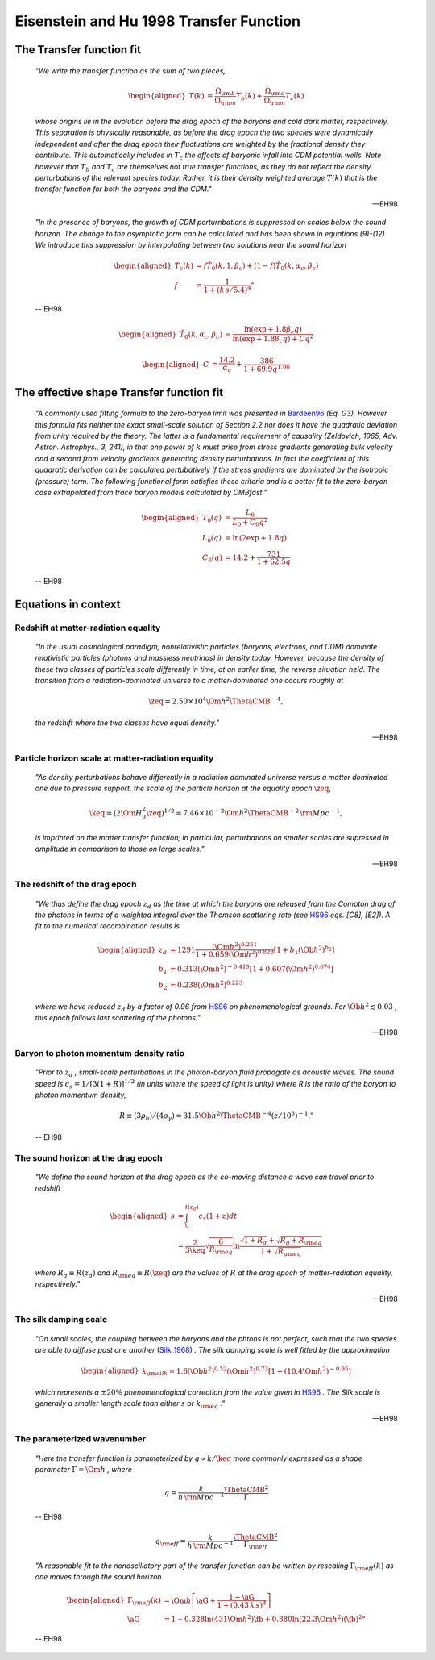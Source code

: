 ========================================
Eisenstein and Hu 1998 Transfer Function
========================================

The Transfer function fit
=========================

.. pull-quote::

   `"We write the transfer function as the sum of two pieces,`

.. math::

   \begin{aligned}
     T(k) &= \frac{\Omega_{\rm b}}{\Omega_{\rm m}} T_b(k) +
     \frac{\Omega_{\rm c}}{\Omega_{\rm m}} T_c(k)
   \end{aligned}

.. pull-quote::

   `whose origins lie in the evolution before the drag epoch of the
   baryons and cold dark matter, respectively.  This separation is
   physically reasonable, as before the drag epoch the two species
   were dynamically independent and after the drag epoch their
   fluctuations are weighted by the fractional density they
   contribute.  This automatically includes in` :math:`T_c` `the
   effects of baryonic infall into CDM potential wells.  Note
   however that` :math:`T_b` `and` :math:`T_c` `are themselves not
   true transfer functions, as they do not reflect the density
   perturbations of the relevant species today.  Rather, it is
   their density weighted average` :math:`T(k)` `that is the
   transfer function for both the baryons and the CDM."`

   -- EH98


.. pull-quote::

   `"In the presence of baryons, the growth of CDM perturnbations
   is suppressed on scales below the sound horizon.  The change to
   the asymptotic form can be calculated and has been shown in
   equations (9)-(12).  We introduce this suppression by interpolating
   between two solutions near the sound horizon`

.. math::

   \begin{aligned}
     T_c(k) &= f \tilde{T}_0(k, 1, \beta_c) +
     (1-f) \tilde{T}_0(k, \alpha_c, \beta_c) \\
     f &= \frac{1}{1 + (k\,s / 5.4)^4}"
   \end{aligned}

.. pull-quote::

   -- EH98


.. math::

   \begin{aligned}
     \tilde{T}_0(k, \alpha_c, \beta_c) &=
     \frac{\ln(\exp + 1.8 \beta_c q)}
     {\ln(\exp + 1.8 \beta_c q) + C q^2}
   \end{aligned}

.. math::

   \begin{aligned}
     C &= \frac{14.2}{\alpha_c} + \frac{386}{1 + 69.9 q^{1.08}}
   \end{aligned}



The effective shape Transfer function fit
=========================================

.. pull-quote::

    `"A commonly used fitting formula to the zero-baryon limit
    was presented in` Bardeen96_ `(Eq. G3).  However this formula
    fits neither the exact small-scale solution of Section 2.2 nor
    does it have the quadratic deviation from unity required by the
    theory.  The latter is a fundamental requirement of causality
    (Zeldovich, 1965, Adv. Astron. Astrophys., 3, 241), in that one
    power of` :math:`k` `must arise from stress gradients generating
    bulk velocity and a second from velocity gradients generating
    density perturbations.  In fact the coefficient of this quadratic
    derivation can be calculated pertubatively if the stress gradients
    are dominated by the isotropic (pressure) term.
    The following functional form satisfies these criteria and is a
    better fit to the zero-baryon case extrapolated from trace
    baryon models calculated by CMBfast."`

.. math::

    \begin{aligned}
      T_0(q) &= \frac{L_0}{L_0 + C_0 q^2} \\
      L_0(q) &= \ln(2 \exp + 1.8 q) \\
      C_0(q) &= 14.2 + \frac{731}{1 + 62.5 q}
    \end{aligned}

.. pull-quote::

    -- EH98


Equations in context
====================

Redshift at matter-radiation equality
-------------------------------------

.. pull-quote::

    `"In the usual cosmological paradigm, nonrelativistic particles
    (baryons, electrons, and CDM) dominate relativistic particles
    (photons and massless neutrinos) in density today.  However,
    because the density of these two classes of particles scale
    differently in time, at an earlier time, the reverse situation
    held.  The transition from a radiation-dominated universe to a
    matter-dominated one occurs roughly at`

.. math::

    \zeq = 2.50 \times 10^4
    \Om h^2 \ThetaCMB^{-4},

.. pull-quote::

    `the redshift where the two classes have equal density."`

    -- EH98

Particle horizon scale at matter-radiation equality
---------------------------------------------------

.. pull-quote::

    `"As density perturbations behave differently in a radiation
    dominated universe versus a matter dominated one due to
    pressure support, the scale of the particle horizon at the
    equality epoch` :math:`\zeq`,

.. math::

    \keq = (2 \Om H_0^2 \zeq)^{1/2} =
    7.46 \times 10^{-2} \Om h^2 \ThetaCMB^{-2}
    \, {\rm Mpc}^{-1},

.. pull-quote::

    `is imprinted on the matter transfer function; in particular,
    perturbations on smaller scales are supressed in amplitude in
    comparison to those on large scales."`

    -- EH98

The redshift of the drag epoch
------------------------------

.. pull-quote::

    `"We thus define the drag epoch` :math:`z_d` `as the time at which
    the baryons are released from the Compton drag of the photons in
    terms of a weighted integral over the Thomson scattering rate
    (see` HS96_ `eqs. [C8], [E2]).  A fit to the numerical recombination
    results is`

.. math::

    \begin{aligned}
      z_d &= 1291 \frac{(\Om h^2)^{0.251}}
        {1 + 0.659(\Om h^2)^{0.828}}
        [1 + b_1 (\Ob h^2)^{b_2}] \\
      b_1 &= 0.313 (\Om h^2)^{-0.419}
        [1 + 0.607 (\Om h^2)^{0.674}] \\
      b_2 &= 0.238 (\Om h^2)^{0.223}
    \end{aligned}

.. pull-quote::

    `where we have reduced` :math:`z_d` `by a factor of 0.96 from`
    HS96_ `on phenomenological grounds.  For` :math:`\Ob h^2
    \lesssim 0.03` `, this epoch follows last scattering of the
    photons."`

    -- EH98


Baryon to photon momentum density ratio
---------------------------------------

.. pull-quote::

    `"Prior to` :math:`z_d` `, small-scale perturbations in the
    photon-baryon fluid propagate as acoustic waves.  The sound speed
    is` :math:`c_s = 1 / [3(1+R)]^{1/2}` `(in units where the speed of
    light is unity) where R is the ratio of the baryon to photon
    momentum density,`

.. math::

    R \equiv (3 \rho_b) / (4 \rho_{\gamma}) = 31.5 \Ob h^2
    \ThetaCMB^{-4} (z/10^3)^{-1}."

.. pull-quote::

    -- EH98


The sound horizon at the drag epoch
-----------------------------------

.. pull-quote::

    `"We define the sound horizon at the drag epoch as the co-moving
    distance a wave can travel prior to redshift`

.. math::

    \begin{aligned}
      s &= \int_0^{t(z_d)} c_s (1 + z) dt \\
        &= \frac{2}{3 \keq} \sqrt{\frac{6}{R_{\rm eq}}} \ln
        \frac{\sqrt{1 + R_d} + \sqrt{R_d + R_{\rm eq}}}
             {1 + \sqrt{R_{\rm eq}}}
    \end{aligned}

.. pull-quote::

    `where` :math:`R_d \equiv R(z_d)` `and` :math:`R_{\rm eq} \equiv
    R(\zeq)` `are the values of` :math:`R` `at the drag epoch
    of matter-radiation equality, respectively."`

    -- EH98

.. seealso::

   :py:func:`_return_R`, :py:func:`_return_k_eq`


The silk damping scale
----------------------

.. pull-quote::

    `"On small scales, the coupling between the baryons and the phtons is not
    perfect, such that the two species are able to diffuse past one another`
    (Silk_1968_) `.  The silk damping scale is well fitted by the approximation`

.. math::

    \begin{aligned}
      k_{\rm silk} = 1.6 (\Ob h^2)^{0.52} (\Om h^2)^{0.73}
      \left[ 1 + (10.4 \Om h^2)^{-0.95} \right]
    \end{aligned}

.. pull-quote::

    `which represents a` :math:`\pm 20\%` `phenomenological correction from
    the value given in` HS96_ `. The Silk scale is generally a smaller
    length scale than either` :math:`s` `or` :math:`k_{\rm eq}` `."`

    -- EH98


The parameterized wavenumber
----------------------------

.. pull-quote::

    `"Here the transfer function is parameterized by`
    :math:`q \propto k / \keq` `more commonly expressed as a
    shape parameter` :math:`\Gamma = \Om h` `, where`

.. math::

    q = \frac{k}{h \, {\rm Mpc^{-1}}}
    \frac{\ThetaCMB^2}{\Gamma}

.. pull-quote::

    -- EH98

.. math::

    q_{\rm eff} = \frac{k}{h \, {\rm Mpc^{-1}}}
    \frac{\ThetaCMB^2}{\Gamma_{\rm eff}}

.. pull-quote::

    `"A reasonable fit to the nonoscillatory part of the transfer
    function can be written by rescaling` :math:`\Gamma_{\rm eff}(k)`
    `as one moves through the sound horizon`

.. math::

    \begin{aligned}
      \Gamma_{\rm eff}(k) &= \Om h \left[ \aG +
        \frac{1 - \aG} {1 + (0.43\,k\,s)^4} \right] \\
      \aG &= 1 - 0.328 \ln(431 \Om h^2) \fb +
                 0.380 \ln(22.3 \Om h^2) \left(\fb\right)^2"
    \end{aligned}

.. pull-quote::

    -- EH98



.. _EH98: http://adsabs.harvard.edu/abs/1998ApJ...496..605E
.. _Silk_1968: http://adsabs.harvard.edu/abs/1968ApJ...151..459S
.. _HS96: http://adsabs.harvard.edu/abs/1996ApJ...471..542H
.. _Bardeen96: http://adsabs.harvard.edu/abs/1986ApJ...304...15B
